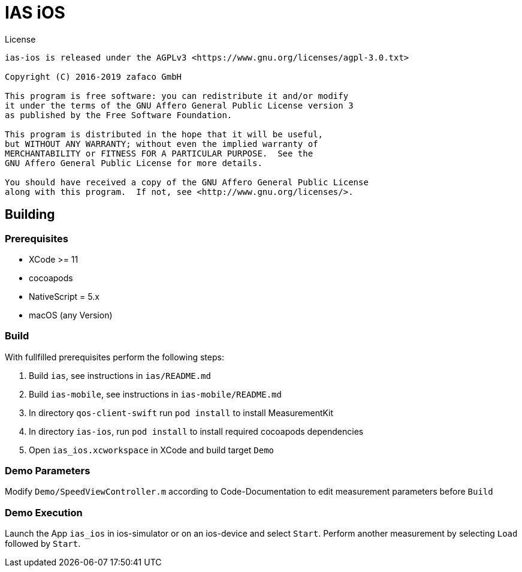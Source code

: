 [[ias-ios-demo]]
= IAS iOS

.License
----
ias-ios is released under the AGPLv3 <https://www.gnu.org/licenses/agpl-3.0.txt>

Copyright (C) 2016-2019 zafaco GmbH

This program is free software: you can redistribute it and/or modify
it under the terms of the GNU Affero General Public License version 3 
as published by the Free Software Foundation.

This program is distributed in the hope that it will be useful,
but WITHOUT ANY WARRANTY; without even the implied warranty of
MERCHANTABILITY or FITNESS FOR A PARTICULAR PURPOSE.  See the
GNU Affero General Public License for more details.

You should have received a copy of the GNU Affero General Public License
along with this program.  If not, see <http://www.gnu.org/licenses/>.
----

== Building

=== Prerequisites
* XCode >= 11
* cocoapods
* NativeScript = 5.x
* macOS (any Version)

=== Build
With fullfilled prerequisites perform the following steps:

1. Build `ias`, see instructions in `ias/README.md`
2. Build `ias-mobile`, see instructions in `ias-mobile/README.md`
3. In directory `qos-client-swift` run `pod install` to install MeasurementKit 
4. In directory `ias-ios`, run `pod install` to install required cocoapods dependencies
5. Open `ias_ios.xcworkspace` in XCode and build target `Demo`

=== Demo Parameters

Modify `Demo/SpeedViewController.m` according to Code-Documentation to edit measurement parameters before `Build`

=== Demo Execution
Launch the App `ias_ios` in ios-simulator or on an ios-device and select `Start`. Perform another measurement by selecting `Load` followed by `Start`.
